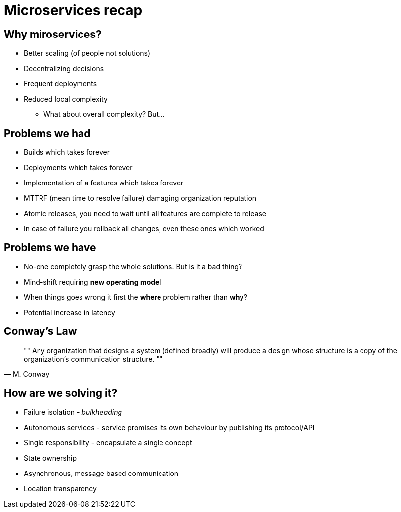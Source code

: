 = Microservices recap

== Why miroservices?

* Better scaling (of people not solutions)
* Decentralizing decisions
* Frequent deployments
* Reduced local complexity
** What about overall complexity? But...

== Problems we had

* Builds which takes forever
* Deployments which takes forever
* Implementation of a features which takes forever
* MTTRF (mean time to resolve failure) damaging organization reputation
* Atomic releases, you need to wait until all features are complete to release
* In case of failure you rollback all changes, even these ones which worked

== Problems we have

* No-one completely grasp the whole solutions. But is it a bad thing?
* Mind-shift requiring *new operating model*
* When things goes wrong it first the *where* problem rather than *why*?
* Potential increase in latency

== Conway's Law

[quote ,M. Conway]
""
Any organization that designs a system (defined broadly) will produce a design whose structure is a copy of the organization’s communication structure.
""

== How are we solving it?

// TODO: rozwinąć te punkty np na bazie książki Bonera - Reactive_Microservices_Architecture

* Failure isolation - _bulkheading_
* Autonomous services - service promises its own behaviour by publishing
its protocol/API
* Single responsibility - encapsulate a single concept
* State ownership
* Asynchronous, message based communication
* Location transparency
